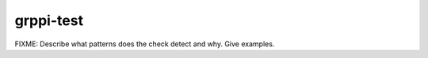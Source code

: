 .. title:: clang-tidy - grppi-test

grppi-test
==========

FIXME: Describe what patterns does the check detect and why. Give examples.
